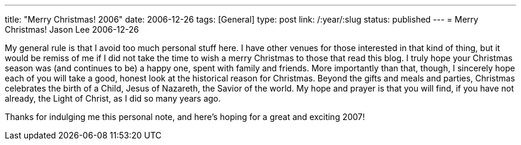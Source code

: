 ---
title: "Merry Christmas! 2006"
date: 2006-12-26
tags: [General]
type: post
link: /:year/:slug
status: published
---
= Merry Christmas!
Jason Lee
2006-12-26

My general rule is that I avoid too much personal stuff here.  I have other venues for those interested in that kind of thing, but it would be remiss of me if I did not take the time to wish a merry Christmas to those that read this blog.  I truly hope your Christmas season was (and continues to be) a happy one, spent with family and friends.  More importantly than that, though, I sincerely hope each of you will take a good, honest look at the historical reason for Christmas.  Beyond the gifts and meals and parties, Christmas celebrates the birth of a Child, Jesus of Nazareth, the Savior of the world.  My hope and prayer is that you will find, if you have not already, the Light of Christ, as I did so many years ago.

Thanks for indulging me this personal note, and here's hoping for a great and exciting 2007!
